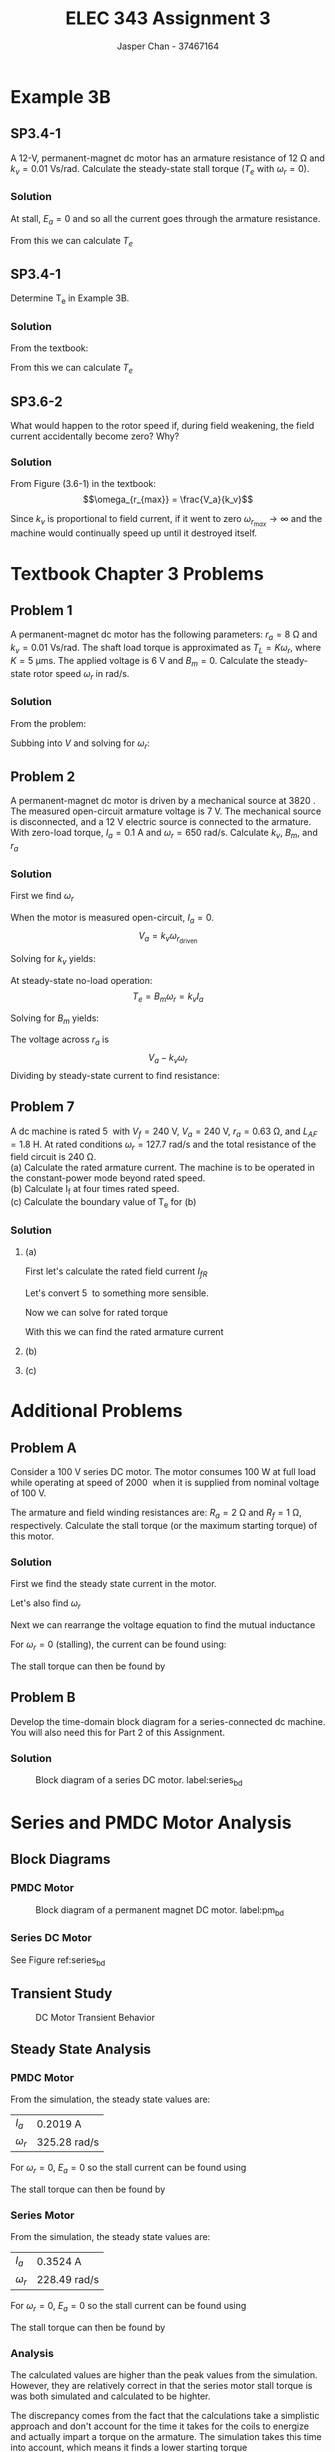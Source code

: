 #+TITLE: ELEC 343 Assignment 3
#+AUTHOR: Jasper Chan - 37467164

#+OPTIONS: num:3

#+LATEX_HEADER: \setlength{\parindent}{0pt}
#+LATEX_HEADER: \usepackage{steinmetz}
#+LATEX_HEADER: \usepackage{siunitx}
#+LATEX_HEADER: \DeclareSIUnit\inch{in}
#+LATEX_HEADER: \DeclareSIUnit\ounce{oz}
#+LATEX_HEADER: \DeclareSIUnit\rpm{rpm}
#+LATEX_HEADER: \DeclareSIUnit\hp{hp}
#+LATEX_HEADER: \usepackage{tikz}
\sisetup{inter-unit-product=\cdot}
* Example 3B
** SP3.4-1
A 12-V, permanent-magnet dc motor has an armature resistance of $\SI{12}{\ohm}$ and $k_v = \SI{0.01}{\volt\second/\radian}$.
Calculate the steady-state stall torque ($T_e$ with $\omega_r = 0$).
*** Solution
At stall, $E_a = 0$ and so all the current goes through the armature resistance.
\begin{align*}
I_a &= \frac{\SI{12}{\volt}}{\SI{12}{\ohm}} \\
&= \SI{1}{\ampere}
\end{align*}

From this we can calculate $T_e$

\begin{align*}
T_e &= k_v \cdot I_a \\
&= (\SI{0.01}{\volt\second/\radian}) \cdot (\SI{1}{\ampere}) \\
&= \SI{0.01}{\newton\meter}
\end{align*}
** SP3.4-1
Determine T_e in Example 3B.
*** Solution
From the textbook:
\begin{align*}
T_L &= \SI{3.53}{\milli\newton\meter} \\
B_m &= \SI{6.04}{\micro\newton\metre\second} \\
\omega_r &= \SI{249}{\radian/\second}
\end{align*}

From this we can calculate $T_e$
\begin{align*}
T_e &= B_m \omega_r + T_L \\
&= (\SI{6.04}{\micro\newton\metre\second})(\SI{249}{\radian/\second}) + (\SI{3.53}{\milli\newton\meter}) \\
&= \SI{5.053}{\milli\newton\meter} \\
&= \SI{0.713}{\ounce\inch}
\end{align*}
** SP3.6-2
What would happen to the rotor speed if, during field weakening, the field current accidentally become zero?
Why?
*** Solution
From Figure (3.6-1) in the textbook:
$$\omega_{r_{max}} = \frac{V_a}{k_v}$$

Since $k_v$ is proportional to field current, if it went to zero $\omega_{r_{max}} \rightarrow \infty$ and the machine would continually speed up until it destroyed itself.
* Textbook Chapter 3 Problems
** Problem 1
A permanent-magnet dc motor has the following parameters: $r_a = \SI{8}{\ohm}$ and $k_v = \SI{0.01}{\volt\second/\radian}$. 
The shaft load torque is approximated as $T_L = K \omega_r$, where $K = \SI{5}{\micro\meter\second}$.
The applied voltage is \SI{6}{\volt} and $B_m = 0$. Calculate the steady-state rotor speed $\omega_r$ in rad/s.
*** Solution
From the problem:

\begin{align*}
T_L &= k_t I_a \approx K \omega_r \\
I_a &\approx \frac{K \omega_r }{k_t}
\end{align*}

Subbing into $V$ and solving for $\omega_r$:

\begin{align*}
V &= \frac{K \omega_r}{k_v} r_a + \omega_r k_v \\
\omega_r &= \frac{V k_v}{K r_a + k_v^2} \\
&= \frac{(\SI{6}{\volt})(\SI{0.01}{\volt\second/\radian})}{(\SI{5}{\micro\meter\second})(\SI{8}{\ohm}) + (\SI{0.01}{\volt\second/\radian})^2} \\
&= \SI{428.6}{\radian/\second}
\end{align*}





** Problem 2
A permanent-magnet dc motor is driven by a mechanical source at \SI{3820}{\rpm}.
The measured open-circuit armature voltage is \SI{7}{\volt}.
The mechanical source is disconnected, and a \SI{12}{\volt} electric source is connected to the armature.
With zero-load torque, $I_a = \SI{0.1}{\ampere}$ and $\omega_r = \SI{650}{\radian/\second}$. Calculate $k_v$, $B_m$, and $r_a$
*** Solution
First we find $\omega_r$
\begin{align*}
\omega_r &= n \cdot \frac{\pi}{30} \\
&= (3820) \cdot \frac{\pi}{30} \\
&= \SI{400.03}{\radian/\second}
\end{align*}

When the motor is measured open-circuit, $I_a = 0$.
$$V_a = k_v \omega_{r_\text{driven}}$$

Solving for $k_v$ yields:

\begin{align*}
k_v &= \frac{V_a}{\omega_{r_\text{driven}}} \\
&= \frac{(\SI{7}{\volt})}{(\SI{400.03}{\radian/\second})} \\
&= \SI{0.0175}{\volt\second/\radian}
\end{align*}

At steady-state no-load operation:
$$T_e = B_m \omega_r = k_v I_a$$

Solving for $B_m$ yields:
\begin{align*}
B_m &= \frac{k_v I_a}{\omega_r} \\
&= \frac{(\SI{0.0175}{\volt\second/\radian})(\SI{0.1}{\ampere})}{(\SI{650}{\radian/\second})}
&= \SI{2.692}{\micro\newton\meter\second}
\end{align*}

The voltage across $r_a$ is
$$V_a - k_v \omega_r$$
Dividing by steady-state current to find resistance:

\begin{align*}
r_a &= \frac{V_a - k_v \omega_r}{I_a} \\
&= \frac{(\SI{12}{\volt}) - (\SI{0.0175}{\volt\second/\radian})(\SI{650}{\radian/\second})}{(\SI{0.1}{\ampere})} \\
&= \SI{6.25}{\ohm}
\end{align*}




** Problem 7
A dc machine is rated \SI{5}{\hp} with $V_f = \SI{240}{\volt}$, $V_a = \SI{240}{\volt}$, $r_a = \SI{0.63}{\ohm}$, and $L_{AF} = \SI{1.8}{\henry}$.
At rated conditions $\omega_r = \SI{127.7}{\radian/\second}$ and the total resistance of the field circuit is \SI{240}{\ohm}. \\
(a) Calculate the rated armature current.
The machine is to be operated in the constant-power mode beyond rated speed. \\
(b) Calculate I_f at four times rated speed. \\
(c) Calculate the boundary value of T_e for (b)
*** Solution
**** (a)
First let's calculate the rated field current $I_{fR}$
\begin{align*}
I_{fR} &= \frac{V_f}{r_f} \\
&= \frac{(\SI{240}{\volt})}{(\SI{240}{\ohm})} \\
&= \SI{1}{\ampere}
\end{align*}

Let's convert \SI{5}{\hp} to something more sensible.
\begin{align*}
P_{oR} &= (\SI{5}{\hp}) \cdot \frac{\SI{745.7}{\watt}}{\SI{1}{\hp}} \\
&= \SI{3727.5}{\watt}
\end{align*}

Now we can solve for rated torque
\begin{align*}
T_{eR} &= \frac{P_{oR}}{\omega_{rR}} \\
&= \frac{(\SI{3727.5}{\watt})}{(\SI{127.7}{\radian/\second})} \\
&= \SI{29.19}{\newton\meter}
\end{align*}

With this we can find the rated armature current
\begin{align*}
I_{aR} &= \frac{T_{eR}}{L_{AF} I_{fR}} \\
&= \frac{(\SI{29.19}{\newton\meter})}{(\SI{1.8}{\henry})(\SI{1}{\ampere})} \\
&= \SI{16.22}{\ampere}
\end{align*}
**** (b)
\begin{align*}
I_f &= \frac{P_{oR}}{L_{AF} \omega_r I_{aR}} \\
&= \frac{(\SI{3727.5}{\watt})}{(\SI{1.8}{\henry})\left(4\cdot(\SI{127.7}{\radian/\second})\right)(\SI{16.22}{\ampere})} \\
&= \SI{0.250}{\ampere}
\end{align*}
**** (c)
\begin{align*}
T_e &= L_{AF} I_{aR} I_f \\
&= (\SI{1.8}{\henry})(\SI{16.22}{\ampere})(\SI{0.250}{\ampere}) \\
&= \SI{7.30}{\newton\meter}
\end{align*}






* Additional Problems
** Problem A
Consider a \SI{100}{\volt} series DC motor.
The motor consumes \SI{100}{\watt} at full load while operating at speed of \SI{2000}{\rpm} when it is supplied from nominal voltage of \SI{100}{\volt}.

The armature and field winding resistances are: $R_a = \SI{2}{\ohm}$ and $R_f = \SI{1}{\ohm}$, respectively.
Calculate the stall torque (or the maximum starting torque) of this motor.
*** Solution
First we find the steady state current in the motor.
\begin{align*}
I_a &= \frac{P_\text{in}}{V_a} \\
&= \frac{\SI{100}{\watt}}{\SI{100}{\volt}} \\
&= \SI{1}{\ampere}
\end{align*}

Let's also find $\omega_r$
\begin{align*}
\omega_r &= (2000)\frac{\pi}{30} \\
&= \SI{209.44}{\radian/\second}
\end{align*}

Next we can rearrange the voltage equation to find the mutual inductance
\begin{align*}
V_a &= (R_a + R_f)I_a + \omega_r L_{AF} I_a \\
L_{AF} &= \frac{V_a - (R_a + R_f)I_a}{\omega_r I_a} \\
&= \frac{(\SI{100}{\volt}) - ((\SI{2}{\ohm}) + (\SI{1}{\ohm}))(\SI{1}{\ampere})}{(\SI{209.44}{\radian/\second})(\SI{1}{\ampere})}\\
&= \SI{0.463}{\henry}
\end{align*}

For $\omega_r = 0$ (stalling), the current  can be found using:
\begin{align*}
I_a &= \frac{V_a}{R_a + R_f} \\
&= \frac{(\SI{100}{\volt})}{(\SI{2}{\ohm}) + (\SI{1}{\ohm})} \\
&= \SI{33.33}{\ampere}
\end{align*}

The stall torque can then be found by
\begin{align*}
T_e &= L_{AF} I_a^2 \\
&= (\SI{0.463}{\henry})(\SI{33.33}{\ampere})^2 \\
&= \SI{514.34}{\newton\meter}
\end{align*}
** Problem B
Develop the time-domain block diagram for a series-connected dc machine.
You will also need this for Part 2 of this Assignment.

*** Solution
#+ATTR_LATEX: :placement [H]
#+CAPTION: Block diagram of a series DC motor. label:series_bd
[[./ProblemB.svg]]
* Series and PMDC Motor Analysis
#+BEGIN_SRC ipython :results silent :exports none
%matplotlib inline
%config InlineBackend.figure_format = 'svg'
from matplotlib import pyplot as plt
import numpy as np
from pandas import DataFrame
import csv
#+END_SRC
** Block Diagrams
*** PMDC Motor
#+ATTR_LATEX: :placement [H]
#+CAPTION: Block diagram of a permanent magnet DC motor. label:pm_bd
[[./pm_motor.svg]]
*** Series DC Motor
See Figure ref:series_bd

** Transient Study
#+BEGIN_SRC ipython :results silent :exports none
series_data = {
    'time': [],
    'I_a': [],
    'omega_r': [],
    'T_e': []
}

pm_data = {
    'time': [],
    'I_a': [],
    'omega_r': [],
    'T_e': []
}

with open('./series_data.csv', 'r') as csvfile:
    plots = csv.reader(csvfile, delimiter=',')
    next(plots, None) # Skip header
    for row in plots:
        series_data['time'].append(float(row[0]))
        series_data['I_a'].append(float(row[1]))
        series_data['omega_r'].append(float(row[2]))
        series_data['T_e'].append(float(row[3]))
        
with open('./pm_data.csv', 'r') as csvfile:
    plots = csv.reader(csvfile, delimiter=',')
    next(plots, None) # Skip header
    for row in plots:
        pm_data['time'].append(float(row[0]))
        pm_data['I_a'].append(float(row[1]))
        pm_data['omega_r'].append(float(row[2]))
        pm_data['T_e'].append(float(row[3]))

#+END_SRC

#+BEGIN_SRC ipython :results silent :exports none

f, axarr = plt.subplots(3, sharex=True, figsize=(6, 8))

for ax in axarr.flat:
    ax.set(xlabel='t [s]')
# Hide x labels and tick labels for top plots and y ticks for right plots.
for ax in axarr.flat:
    ax.label_outer()

axarr[0].set_ylabel('$I_a$ [A]')
axarr[1].set_ylabel('$\omega_r$ [rad/s]')
axarr[2].set_ylabel('$T_e$ [$N \cdot m$]')

axarr[0].plot(series_data['time'], series_data['I_a'], label='Series Motor')
axarr[1].plot(series_data['time'], series_data['omega_r'])
axarr[2].plot(series_data['time'], series_data['T_e'])

axarr[0].plot(pm_data['time'], pm_data['I_a'], linestyle='dashed', label='PMDC Motor')
axarr[1].plot(pm_data['time'], pm_data['omega_r'], linestyle='dashed')
axarr[2].plot(pm_data['time'], pm_data['T_e'], linestyle='dashed')

f.legend()
f.tight_layout()

f.savefig('transient.svg')

#+END_SRC

#+ATTR_LATEX: :placement [H]
#+CAPTION: DC Motor Transient Behavior
[[./transient.svg]]
** Steady State Analysis
*** PMDC Motor
From the simulation, the steady state values are:
#+ATTR_LATEX: :align l | l
| $I_a$      | \SI{0.2019}{\ampere}         |
| $\omega_r$ | \SI{325.28}{\radian/\second} |

For $\omega_r = 0$, $E_a = 0$ so the stall current can be found using
\begin{align*}
\left.I_a\right|_{\omega_r = 0} &= \frac{V_a}{R_A} \\
&= \frac{(\SI{6}{\volt})}{(\SI{7}{\ohm})} \\
&= \SI{0.8571}{\ampere}
\end{align*}

The stall torque can then be found by
\begin{align*}
\left.T_e\right|_{\omega_r = 0} &= k_v I_a \\
&= (\SI{14.1}{\milli\volt\second/\radian})(\SI{0.8571}{\ampere}) \\
&= \SI{12.08}{\milli\newton\meter}
\end{align*}
*** Series Motor
From the simulation, the steady state values are:
#+ATTR_LATEX: :align l | l
| $I_a$      | \SI{0.3524}{\ampere}         |
| $\omega_r$ | \SI{228.49}{\radian/\second} |

For $\omega_r = 0$, $E_a = 0$ so the stall current can be found using
\begin{align*}
\left.I_a\right|_{\omega_r = 0} &= \frac{V_a}{R_A + R_F} \\
&= \frac{(\SI{6}{\volt})}{(\SI{6}{\ohm}) + (\SI{1}{\ohm})} \\
&= \SI{0.8571}{\ampere}
\end{align*}

The stall torque can then be found by
\begin{align*}
\left.T_e\right|_{\omega_r = 0} &= L_{AF} I_a^2 \\
&= (\SI{39.5}{\milli\henry})(\SI{0.8571}{\ampere})^2 \\
&= \SI{29.02}{\milli\newton\meter}
\end{align*}
*** Analysis
The calculated values are higher than the peak values from the simulation.
However, they are relatively correct in that the series motor stall torque is was both simulated and calculated to be highter.

The discrepancy comes from the fact that the calculations take a simplistic approach and don't account for the time it takes for the coils to energize and actually impart a torque on the armature.
The simulation takes this time into account, which means it finds a lower starting torque
